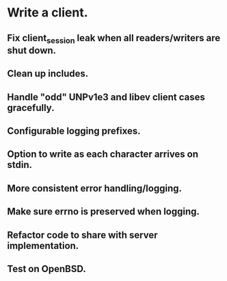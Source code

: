 * Write a client.

** Fix client_session leak when all readers/writers are shut down.

** Clean up includes.

** Handle "odd" UNPv1e3 and libev client cases gracefully.

** Configurable logging prefixes.

** Option to write as each character arrives on stdin.

** More consistent error handling/logging.

** Make sure errno is preserved when logging.

** Refactor code to share with server implementation.

** Test on OpenBSD.
